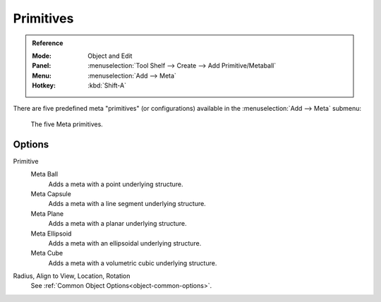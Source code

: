 
**********
Primitives
**********

.. admonition:: Reference
   :class: refbox

   :Mode:      Object and Edit
   :Panel:     :menuselection:`Tool Shelf --> Create --> Add Primitive/Metaball`
   :Menu:      :menuselection:`Add --> Meta`
   :Hotkey:    :kbd:`Shift-A`

There are five predefined meta "primitives" (or configurations)
available in the :menuselection:`Add --> Meta` submenu:

.. figure:: /images/modeling_metas_primitives_all-five.png
   :width: 620px

   The five Meta primitives.


Options
=======

Primitive
   Meta Ball
      Adds a meta with a point underlying structure.
   Meta Capsule
      Adds a meta with a line segment underlying structure.
   Meta Plane
      Adds a meta with a planar underlying structure.
   Meta Ellipsoid
      Adds a meta with an ellipsoidal underlying structure.
   Meta Cube
      Adds a meta with a volumetric cubic underlying structure.

   .. seealso::

      A more detailed explanation of each primitive in the :doc:`Structure</modeling/metas/structure>` page.

Radius, Align to View, Location, Rotation
   See :ref:`Common Object Options<object-common-options>`.

